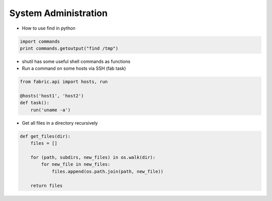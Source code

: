 ######################
System Administration
######################

* How to use find in python

.. code-block:: python

  import commands
  print commands.getoutput("find /tmp")

* shutil has some useful shell commands as functions
* Run a command on some hosts via SSH (fab task)

.. code-block:: python

  from fabric.api import hosts, run

  @hosts('host1', 'host2')
  def task():
      run('uname -a')

* Get all files in a directory recursively

.. code-block:: python

  def get_files(dir):
      files = []

      for (path, subdirs, new_files) in os.walk(dir):
          for new_file in new_files:
              files.append(os.path.join(path, new_file))
                                                  
      return files



